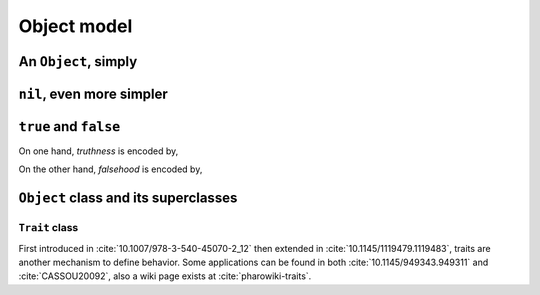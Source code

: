 
Object model
************

An ``Object``, simply
=====================

.. pharo:autocompiledmethod:: EssentialsObjectTest>>#testInspectObject

  .. image:: ../../../Containers-Essentials/images/EssentialsObjectTest-testInspectObject.svg
    :align: center
    
``nil``, even more simpler
==========================

.. pharo:autocompiledmethod:: EssentialsObjectTest>>#testInspectNil

  .. image:: ../../../Containers-Essentials/images/EssentialsObjectTest-testInspectNil.svg
    :align: center

``true`` and ``false``
======================

On one hand, *truthness* is encoded by,

.. pharo:autocompiledmethod:: EssentialsObjectTest>>#testInspectTrue

  .. image:: ../../../Containers-Essentials/images/EssentialsObjectTest-testInspectTrue.svg
    :align: center

On the other hand, *falsehood* is encoded by,

.. pharo:autocompiledmethod:: EssentialsObjectTest>>#testInspectFalse

  .. image:: ../../../Containers-Essentials/images/EssentialsObjectTest-testInspectFalse.svg
    :align: center

``Object`` class and its superclasses 
=====================================

.. pharo:autocompiledmethod:: EssentialsObjectTest>>#testInspectObjectModel

  .. image:: ../../../Containers-Essentials/images/EssentialsObjectTest-testInspectObjectModel.svg
    :align: center

``Trait`` class
+++++++++++++++

First introduced in :cite:`10.1007/978-3-540-45070-2_12` then extended in
:cite:`10.1145/1119479.1119483`, traits are another mechanism to define
behavior. Some applications can be found in both :cite:`10.1145/949343.949311`
and :cite:`CASSOU20092`, also a wiki page exists at :cite:`pharowiki-traits`.
